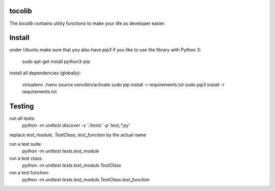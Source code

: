 tocolib
=======================

The `tocolib` contains utility functions to make your life as developer easier.

Install
=======

under Ubuntu make sure that you also have `pip3` if you like to use the library with Python 3:

    sudo apt-get install python3-pip

install all dependencies (globally):

    virtualenv ./venv
    source venv/bin/activate
    sudo pip install -r requirements.txt
    sudo pip3 install -r requirements.txt


Testing
=======

run all tests:
    `python -m unittest discover -s './tests' -p 'test_*.py'`


replace `test_module`, `TestClass`, `test_function` by the actual name

run a test suite:
    `python -m unittest tests.test_module`

run a test class:
    `python -m unittest tests.test_module.TestClass`

run a test function:
    `python -m unittest tests.test_module.TestClass.test_function`
